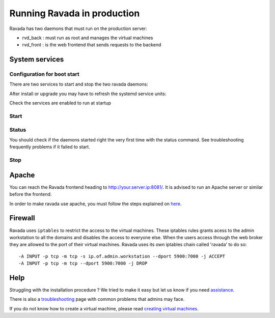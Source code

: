 Running Ravada in production
============================

Ravada has two daemons that must run on the production server:

-  rvd\_back : must run as root and manages the virtual machines
-  rvd\_front : is the web frontend that sends requests to the backend


System services
---------------

Configuration for boot start
~~~~~~~~~~~~~~~~~~~~~~~~~~~~

There are two services to start and stop the two ravada daemons:

After install or upgrade you may have to refresh the systemd service
units:

.. prompt:: bash $

    sudo systemctl daemon-reload

Check the services are enabled to run at startup

.. prompt:: bash $

    sudo systemctl enable rvd_back
    sudo systemctl enable rvd_front

Start
~~~~~

.. prompt:: bash $

    sudo systemctl start rvd_back
    sudo systemctl start rvd_front

Status
~~~~~~
You should check if the daemons started right the very first time with the status command. See troubleshooting frequently problems if it failed to start.

.. prompt:: bash $
    
    sudo systemctl status rvd_back
    sudo systemctl status rvd_front

Stop
~~~~

.. prompt:: bash $

    sudo systemctl stop rvd_back
    sudo systemctl stop rvd_front




Apache
------

You can reach the Ravada frontend heading to
http://your.server.ip:8081/. It is advised to run an Apache server or
similar before the frontend.

In order to make ravada use apache, you must follow the steps explained
on `here <apache.html>`__.


Firewall
--------

Ravada uses ``iptables`` to restrict the access to the virtual machines.
These iptables rules grants acess to the admin workstation to all the
domains and disables the access to everyone else. When the users access
through the web broker they are allowed to the port of their virtual
machines. Ravada uses its own iptables chain called 'ravada' to do so:

::

    -A INPUT -p tcp -m tcp -s ip.of.admin.workstation --dport 5900:7000 -j ACCEPT
    -A INPUT -p tcp -m tcp --dport 5900:7000 -j DROP

Help
----

Struggling with the installation procedure ? We tried to make it easy but
let us know if you need `assistance <http://ravada.upc.edu/#help>`__.

There is also a `troubleshooting <troubleshooting.html>`__ page with common problems that
admins may face.

If you do not know how to create a virtual machine, please read `creating virtual machines <How_Create_Virtual_Machine.html>`__.
